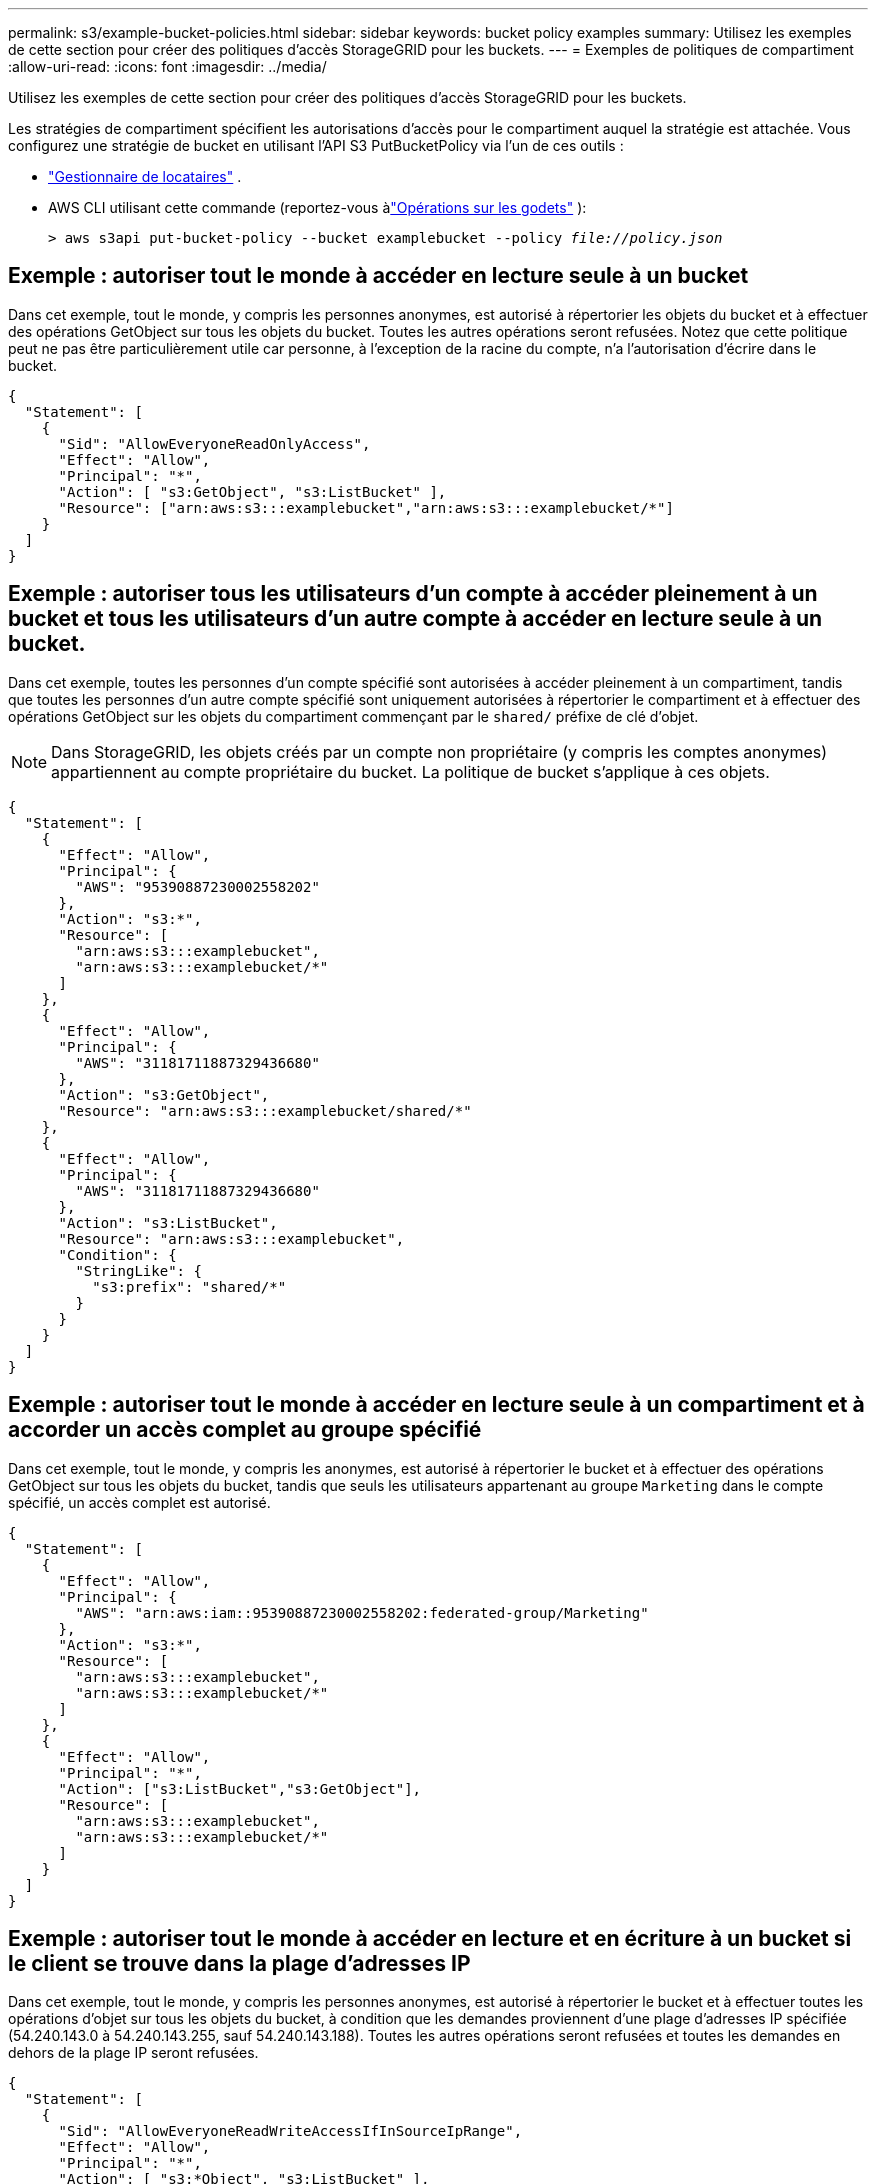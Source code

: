 ---
permalink: s3/example-bucket-policies.html 
sidebar: sidebar 
keywords: bucket policy examples 
summary: Utilisez les exemples de cette section pour créer des politiques d’accès StorageGRID pour les buckets. 
---
= Exemples de politiques de compartiment
:allow-uri-read: 
:icons: font
:imagesdir: ../media/


[role="lead"]
Utilisez les exemples de cette section pour créer des politiques d’accès StorageGRID pour les buckets.

Les stratégies de compartiment spécifient les autorisations d’accès pour le compartiment auquel la stratégie est attachée.  Vous configurez une stratégie de bucket en utilisant l'API S3 PutBucketPolicy via l'un de ces outils :

* link:../tenant/manage-bucket-policy.html["Gestionnaire de locataires"] .
* AWS CLI utilisant cette commande (reportez-vous àlink:operations-on-buckets.html["Opérations sur les godets"] ):
+
[listing, subs="specialcharacters,quotes"]
----
> aws s3api put-bucket-policy --bucket examplebucket --policy _file://policy.json_
----




== Exemple : autoriser tout le monde à accéder en lecture seule à un bucket

Dans cet exemple, tout le monde, y compris les personnes anonymes, est autorisé à répertorier les objets du bucket et à effectuer des opérations GetObject sur tous les objets du bucket.  Toutes les autres opérations seront refusées.  Notez que cette politique peut ne pas être particulièrement utile car personne, à l’exception de la racine du compte, n’a l’autorisation d’écrire dans le bucket.

[listing]
----
{
  "Statement": [
    {
      "Sid": "AllowEveryoneReadOnlyAccess",
      "Effect": "Allow",
      "Principal": "*",
      "Action": [ "s3:GetObject", "s3:ListBucket" ],
      "Resource": ["arn:aws:s3:::examplebucket","arn:aws:s3:::examplebucket/*"]
    }
  ]
}
----


== Exemple : autoriser tous les utilisateurs d'un compte à accéder pleinement à un bucket et tous les utilisateurs d'un autre compte à accéder en lecture seule à un bucket.

Dans cet exemple, toutes les personnes d'un compte spécifié sont autorisées à accéder pleinement à un compartiment, tandis que toutes les personnes d'un autre compte spécifié sont uniquement autorisées à répertorier le compartiment et à effectuer des opérations GetObject sur les objets du compartiment commençant par le `shared/` préfixe de clé d'objet.


NOTE: Dans StorageGRID, les objets créés par un compte non propriétaire (y compris les comptes anonymes) appartiennent au compte propriétaire du bucket.  La politique de bucket s'applique à ces objets.

[listing]
----
{
  "Statement": [
    {
      "Effect": "Allow",
      "Principal": {
        "AWS": "95390887230002558202"
      },
      "Action": "s3:*",
      "Resource": [
        "arn:aws:s3:::examplebucket",
        "arn:aws:s3:::examplebucket/*"
      ]
    },
    {
      "Effect": "Allow",
      "Principal": {
        "AWS": "31181711887329436680"
      },
      "Action": "s3:GetObject",
      "Resource": "arn:aws:s3:::examplebucket/shared/*"
    },
    {
      "Effect": "Allow",
      "Principal": {
        "AWS": "31181711887329436680"
      },
      "Action": "s3:ListBucket",
      "Resource": "arn:aws:s3:::examplebucket",
      "Condition": {
        "StringLike": {
          "s3:prefix": "shared/*"
        }
      }
    }
  ]
}
----


== Exemple : autoriser tout le monde à accéder en lecture seule à un compartiment et à accorder un accès complet au groupe spécifié

Dans cet exemple, tout le monde, y compris les anonymes, est autorisé à répertorier le bucket et à effectuer des opérations GetObject sur tous les objets du bucket, tandis que seuls les utilisateurs appartenant au groupe `Marketing` dans le compte spécifié, un accès complet est autorisé.

[listing]
----
{
  "Statement": [
    {
      "Effect": "Allow",
      "Principal": {
        "AWS": "arn:aws:iam::95390887230002558202:federated-group/Marketing"
      },
      "Action": "s3:*",
      "Resource": [
        "arn:aws:s3:::examplebucket",
        "arn:aws:s3:::examplebucket/*"
      ]
    },
    {
      "Effect": "Allow",
      "Principal": "*",
      "Action": ["s3:ListBucket","s3:GetObject"],
      "Resource": [
        "arn:aws:s3:::examplebucket",
        "arn:aws:s3:::examplebucket/*"
      ]
    }
  ]
}
----


== Exemple : autoriser tout le monde à accéder en lecture et en écriture à un bucket si le client se trouve dans la plage d'adresses IP

Dans cet exemple, tout le monde, y compris les personnes anonymes, est autorisé à répertorier le bucket et à effectuer toutes les opérations d'objet sur tous les objets du bucket, à condition que les demandes proviennent d'une plage d'adresses IP spécifiée (54.240.143.0 à 54.240.143.255, sauf 54.240.143.188).  Toutes les autres opérations seront refusées et toutes les demandes en dehors de la plage IP seront refusées.

[listing]
----
{
  "Statement": [
    {
      "Sid": "AllowEveryoneReadWriteAccessIfInSourceIpRange",
      "Effect": "Allow",
      "Principal": "*",
      "Action": [ "s3:*Object", "s3:ListBucket" ],
      "Resource": ["arn:aws:s3:::examplebucket","arn:aws:s3:::examplebucket/*"],
      "Condition": {
        "IpAddress": {"aws:SourceIp": "54.240.143.0/24"},
        "NotIpAddress": {"aws:SourceIp": "54.240.143.188"}
      }
    }
  ]
}
----


== Exemple : autoriser l’accès complet à un bucket exclusivement par un utilisateur fédéré spécifié

Dans cet exemple, l'utilisateur fédéré Alex est autorisé à accéder pleinement au `examplebucket` seau et ses objets.  Tous les autres utilisateurs, y compris « root », se voient explicitement refuser toutes les opérations.  Notez cependant que « root » ne se voit jamais refuser les autorisations pour Put/Get/DeleteBucketPolicy.

[listing]
----
{
  "Statement": [
    {
      "Effect": "Allow",
      "Principal": {
        "AWS": "arn:aws:iam::95390887230002558202:federated-user/Alex"
      },
      "Action": [
        "s3:*"
      ],
      "Resource": [
        "arn:aws:s3:::examplebucket",
        "arn:aws:s3:::examplebucket/*"
      ]
    },
    {
      "Effect": "Deny",
      "NotPrincipal": {
        "AWS": "arn:aws:iam::95390887230002558202:federated-user/Alex"
      },
      "Action": [
        "s3:*"
      ],
      "Resource": [
        "arn:aws:s3:::examplebucket",
        "arn:aws:s3:::examplebucket/*"
      ]
    }
  ]
}
----


== Exemple : autorisation PutOverwriteObject

Dans cet exemple, le `Deny` L'effet pour PutOverwriteObject et DeleteObject garantit que personne ne peut écraser ou supprimer les données de l'objet, les métadonnées définies par l'utilisateur et le balisage de l'objet S3.

[listing]
----
{
  "Statement": [
    {
      "Effect": "Deny",
      "Principal": "*",
      "Action": [
        "s3:PutOverwriteObject",
        "s3:DeleteObject",
        "s3:DeleteObjectVersion"
      ],
      "Resource": "arn:aws:s3:::wormbucket/*"
    },
    {
      "Effect": "Allow",
      "Principal": {
        "AWS": "arn:aws:iam::95390887230002558202:federated-group/SomeGroup"

},
      "Action": "s3:ListBucket",
      "Resource": "arn:aws:s3:::wormbucket"
    },
    {
      "Effect": "Allow",
      "Principal": {
        "AWS": "arn:aws:iam::95390887230002558202:federated-group/SomeGroup"

},
      "Action": "s3:*",
      "Resource": "arn:aws:s3:::wormbucket/*"
    }
  ]
}
----